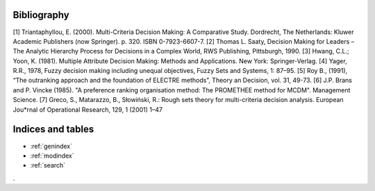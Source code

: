 .. geoUmbriaSUIT documentation master file, created by
   sphinx-quickstart on Sun Feb 02 22:41:59 2014.
   You can adapt this file completely to your liking, but it should at least
   contain the root `toctree` directive.



Bibliography
=============

[1] Triantaphyllou, E. (2000). Multi-Criteria Decision Making: A Comparative Study. Dordrecht, The Netherlands: Kluwer Academic Publishers (now Springer). p. 320. ISBN 0-7923-6607-7. 
[2] Thomas L. Saaty, Decision Making for Leaders – The Analytic Hierarchy Process for Decisions in a Complex World, RWS Publishing, Pittsburgh, 1990. 
[3] Hwang, C.L.; Yoon, K. (1981). Multiple Attribute Decision Making: Methods and Applications. New York: Springer-Verlag. 
[4] Yager, R.R., 1978, Fuzzy decision making including unequal objectives, Fuzzy Sets and
Systems, 1: 87–95.
[5] Roy B., (1991), “The outranking approach and the foundation of ELECTRE methods”, Theory an Decision, vol. 31, 49-73.
[6] J.P. Brans and P. Vincke (1985). "A preference ranking organisation method: The PROMETHEE method for MCDM". Management Science. 
[7] Greco, S., Matarazzo, B., Słowiński, R.: Rough sets theory for multi-criteria decision analysis. European Jou*rnal of Operational Research, 129, 1 (2001) 1–47 

Indices and tables
==================

* :ref:`genindex`
* :ref:`modindex`
* :ref:`search`

. 